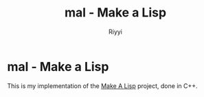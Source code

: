 #+TITLE: mal - Make a Lisp
#+AUTHOR: Riyyi
#+LANGUAGE: en
#+OPTIONS: toc:nil

* mal - Make a Lisp

This is my implementation of the [[https://github.com/kanaka/mal][Make A Lisp]] project, done in C++.
